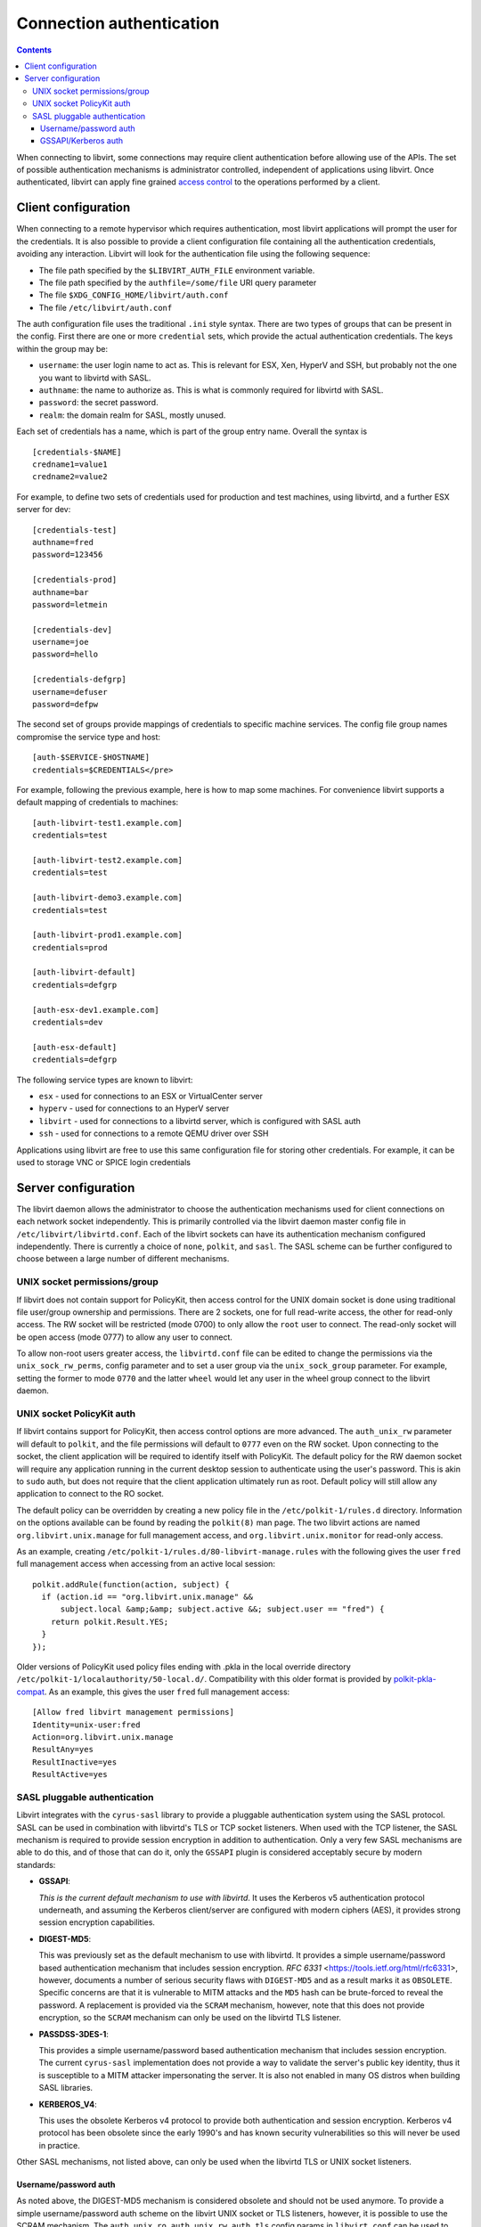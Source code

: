 =========================
Connection authentication
=========================

.. contents::

When connecting to libvirt, some connections may require client
authentication before allowing use of the APIs. The set of possible
authentication mechanisms is administrator controlled, independent
of applications using libvirt. Once authenticated, libvirt can apply
fine grained `access control <acl.html>`_ to the operations
performed by a client.

Client configuration
====================

When connecting to a remote hypervisor which requires authentication,
most libvirt applications will prompt the user for the credentials. It is
also possible to provide a client configuration file containing all the
authentication credentials, avoiding any interaction. Libvirt will look
for the authentication file using the following sequence:

* The file path specified by the ``$LIBVIRT_AUTH_FILE`` environment
  variable.
* The file path specified by the ``authfile=/some/file`` URI
  query parameter
* The file ``$XDG_CONFIG_HOME/libvirt/auth.conf``
* The file ``/etc/libvirt/auth.conf``

The auth configuration file uses the traditional ``.ini``
style syntax. There are two types of groups that can be present in
the config. First there are one or more ``credential``
sets, which provide the actual authentication credentials. The keys
within the group may be:

* ``username``: the user login name to act as. This
  is relevant for ESX, Xen, HyperV and SSH, but probably not
  the one you want to libvirtd with SASL.
* ``authname``: the name to authorize as. This is
  what is commonly required for libvirtd with SASL.
* ``password``: the secret password.
* ``realm``: the domain realm for SASL, mostly unused.

Each set of credentials has a name, which is part of the group
entry name. Overall the syntax is

::

   [credentials-$NAME]
   credname1=value1
   credname2=value2


For example, to define two sets of credentials used for production
and test machines, using libvirtd, and a further ESX server for dev:

::

   [credentials-test]
   authname=fred
   password=123456

   [credentials-prod]
   authname=bar
   password=letmein

   [credentials-dev]
   username=joe
   password=hello

   [credentials-defgrp]
   username=defuser
   password=defpw

The second set of groups provide mappings of credentials to
specific machine services. The config file group names compromise
the service type and host:

::

   [auth-$SERVICE-$HOSTNAME]
   credentials=$CREDENTIALS</pre>

For example, following the previous example, here is how to
map some machines. For convenience libvirt supports a default
mapping of credentials to machines:

::

   [auth-libvirt-test1.example.com]
   credentials=test

   [auth-libvirt-test2.example.com]
   credentials=test

   [auth-libvirt-demo3.example.com]
   credentials=test

   [auth-libvirt-prod1.example.com]
   credentials=prod

   [auth-libvirt-default]
   credentials=defgrp

   [auth-esx-dev1.example.com]
   credentials=dev

   [auth-esx-default]
   credentials=defgrp

The following service types are known to libvirt:

* ``esx`` - used for connections to an ESX or VirtualCenter server
* ``hyperv`` - used for connections to an HyperV server
* ``libvirt`` - used for connections to a libvirtd
  server, which is configured with SASL auth
* ``ssh`` - used for connections to a remote QEMU driver over SSH


Applications using libvirt are free to use this same configuration
file for storing other credentials. For example, it can be used
to storage VNC or SPICE login credentials

Server configuration
====================

The libvirt daemon allows the administrator to choose the authentication
mechanisms used for client connections on each network socket independently.
This is primarily controlled via the libvirt daemon master config file in
``/etc/libvirt/libvirtd.conf``. Each of the libvirt sockets can
have its authentication mechanism configured independently. There is
currently a choice of ``none``, ``polkit``, and ``sasl``.
The SASL scheme can be further configured to choose between a large
number of different mechanisms.

UNIX socket permissions/group
-----------------------------

If libvirt does not contain support for PolicyKit, then access control for
the UNIX domain socket is done using traditional file user/group ownership
and permissions. There are 2 sockets, one for full read-write access, the
other for read-only access. The RW socket will be restricted (mode 0700) to
only allow the ``root`` user to connect. The read-only socket will
be open access (mode 0777) to allow any user to connect.

To allow non-root users greater access, the ``libvirtd.conf`` file
can be edited to change the permissions via the ``unix_sock_rw_perms``,
config parameter and to set a user group via the ``unix_sock_group``
parameter. For example, setting the former to mode ``0770`` and the
latter ``wheel`` would let any user in the wheel group connect to
the libvirt daemon.

UNIX socket PolicyKit auth
--------------------------

If libvirt contains support for PolicyKit, then access control options are
more advanced. The ``auth_unix_rw`` parameter will default to
``polkit``, and the file permissions will default to ``0777``
even on the RW socket. Upon connecting to the socket, the client application
will be required to identify itself with PolicyKit. The default policy for the
RW daemon socket will require any application running in the current desktop
session to authenticate using the user's password. This is akin to ``sudo``
auth, but does not require that the client application ultimately run as root.
Default policy will still allow any application to connect to the RO socket.

The default policy can be overridden by creating a new policy file in the
``/etc/polkit-1/rules.d`` directory. Information on the options
available can be found by reading the ``polkit(8)`` man page. The
two libvirt actions are named ``org.libvirt.unix.manage`` for full
management access, and ``org.libvirt.unix.monitor`` for read-only
access.

As an example, creating ``/etc/polkit-1/rules.d/80-libvirt-manage.rules``
with the following gives the user ``fred`` full management access
when accessing from an active local session:

::

   polkit.addRule(function(action, subject) {
     if (action.id == "org.libvirt.unix.manage" &&
         subject.local &amp;&amp; subject.active &&; subject.user == "fred") {
       return polkit.Result.YES;
     }
   });

Older versions of PolicyKit used policy files ending with .pkla in the
local override directory ``/etc/polkit-1/localauthority/50-local.d/``.
Compatibility with this older format is provided by
`polkit-pkla-compat <https://pagure.io/polkit-pkla-compat>`_. As an
example, this gives the user ``fred`` full management access:

::

   [Allow fred libvirt management permissions]
   Identity=unix-user:fred
   Action=org.libvirt.unix.manage
   ResultAny=yes
   ResultInactive=yes
   ResultActive=yes

SASL pluggable authentication
-----------------------------

Libvirt integrates with the ``cyrus-sasl`` library to provide a pluggable
authentication system using the SASL protocol. SASL can be used in combination
with libvirtd's TLS or TCP socket listeners. When used with the TCP listener,
the SASL mechanism is required to provide session encryption in addition to
authentication. Only a very few SASL mechanisms are able to do this, and of
those that can do it, only the ``GSSAPI`` plugin is considered acceptably secure
by modern standards:

* **GSSAPI**:

  *This is the current default mechanism to use with libvirtd*.
  It uses the Kerberos v5 authentication protocol underneath, and assuming
  the Kerberos client/server are configured with modern ciphers (AES),
  it provides strong session encryption capabilities.

* **DIGEST-MD5**:

  This was previously set as the default mechanism to use with libvirtd.
  It provides a simple username/password based authentication mechanism
  that includes session encryption.
  `RFC 6331` <https://tools.ietf.org/html/rfc6331>, however,
  documents a number of serious security flaws with ``DIGEST-MD5`` and as a
  result marks it as ``OBSOLETE``. Specific concerns are that
  it is vulnerable to MITM attacks and the ``MD5`` hash can be brute-forced
  to reveal the password. A replacement is provided via the ``SCRAM`` mechanism,
  however, note that this does not provide encryption, so the ``SCRAM``
  mechanism can only be used on the libvirtd TLS listener.

* **PASSDSS-3DES-1**:

  This provides a simple username/password based authentication
  mechanism that includes session encryption. The current ``cyrus-sasl``
  implementation does not provide a way to validate the server's
  public key identity, thus it is susceptible to a MITM attacker
  impersonating the server. It is also not enabled in many OS
  distros when building SASL libraries.

* **KERBEROS_V4**:

  This uses the obsolete Kerberos v4 protocol to provide both authentication
  and session encryption. Kerberos v4 protocol has been obsolete since the
  early 1990's and has known security vulnerabilities so this will never be
  used in practice.

Other SASL mechanisms, not listed above, can only be used when the libvirtd
TLS or UNIX socket listeners.

Username/password auth
~~~~~~~~~~~~~~~~~~~~~~

As noted above, the DIGEST-MD5 mechanism is considered obsolete and should
not be used anymore. To provide a simple username/password auth scheme on
the libvirt UNIX socket or TLS listeners, however, it is possible to use
the SCRAM mechanism. The ``auth_unix_ro``, ``auth_unix_rw``,
``auth_tls`` config params in ``libvirt.conf`` can be used
to turn on SASL auth in these listeners.

Since the libvirt SASL config file defaults to using ``GSSAPI`` (Kerberos), a
config change is required to enable plain password auth. This is done by
editing ``/etc/sasl2/libvirt.conf`` to set the ``mech_list``
parameter to ``scram-sha-1``.

Out of the box, no user accounts are defined, so no clients will be able to
authenticate on the TCP socket. Adding users and setting their passwords is
done with the ``saslpasswd2`` command. When running this command it is
important to tell it that the appname is ``libvirt``. As an example, to add
a user ``fred``, run

::

   # saslpasswd2 -a libvirt fred
    Password: xxxxxx
   Again (for verification): xxxxxx

To see a list of all accounts the ``sasldblistusers2`` command can be used.
This command expects to be given the path to the libvirt user database, which
is kept in ``/etc/libvirt/passwd.db``

::

   # sasldblistusers2 -f /etc/libvirt/passwd.db
   fred@t60wlan.home.berrange.com: userPassword

Finally, to disable a user's access, the ``saslpasswd2`` command can be used
again:

::

   # saslpasswd2 -a libvirt -d fred

GSSAPI/Kerberos auth
~~~~~~~~~~~~~~~~~~~~

The plain TCP listener of the libvirt daemon defaults to using SASL for
authentication. The libvirt SASL config also defaults to ``GSSAPI``, so there
is no need to edit the SASL config when using ``GSSAPI``. If the libvirtd TLS
or UNIX listeners are used, then the Kerberos session encryption will be
disabled since it is not required in these scenarios - only the plain TCP
listener needs encryption.

Some operating systems do not install the SASL kerberos plugin by default. It
may be necessary to install a sub-package such as ``cyrus-sasl-gssapi``.
To check whether the Kerberos plugin is installed run the ``pluginviewer``
program and verify that ``gssapi`` is listed, e.g.:

::

   # pluginviewer
   ...snip...
   Plugin "gssapiv2" [loaded],     API version: 4
   SASL mechanism: GSSAPI, best SSF: 56
   security flags: NO_ANONYMOUS|NO_PLAINTEXT|NO_ACTIVE|PASS_CREDENTIALS|MUTUAL_AUTH
   features: WANT_CLIENT_FIRST|PROXY_AUTHENTICATION|NEED_SERVER_FQDN

Next it is necessary for the administrator of the Kerberos realm to
issue a principal for the libvirt server. There needs to be one
principal per host running the libvirt daemon. The principal should be
named ``libvirt/full.hostname@KERBEROS.REALM``.  This is
typically done by running the ``kadmin.local`` command on the
Kerberos server, though some Kerberos servers have alternate ways of
setting up service principals.  Once created, the principal should be
exported to a keytab, copied to the host running the libvirt daemon
and placed in ``/etc/libvirt/krb5.tab``

::

   # kadmin.local
   kadmin.local: add_principal libvirt/foo.example.com
   Enter password for principal "libvirt/foo.example.com@EXAMPLE.COM":
   Re-enter password for principal "libvirt/foo.example.com@EXAMPLE.COM":
   Principal "libvirt/foo.example.com@EXAMPLE.COM" created.

   kadmin.local:  ktadd -k /root/libvirt-foo-example.tab libvirt/foo.example.com@EXAMPLE.COM
   Entry for principal libvirt/foo.example.com@EXAMPLE.COM with kvno 4, encryption type Triple DES cbc mode with HMAC/sha1 added to keytab WRFILE:/root/libvirt-foo-example.tab.
   Entry for principal libvirt/foo.example.com@EXAMPLE.COM with kvno 4, encryption type ArcFour with HMAC/md5 added to keytab WRFILE:/root/libvirt-foo-example.tab.
   Entry for principal libvirt/foo.example.com@EXAMPLE.COM with kvno 4, encryption type DES with HMAC/sha1 added to keytab WRFILE:/root/libvirt-foo-example.tab.
   Entry for principal libvirt/foo.example.com@EXAMPLE.COM with kvno 4, encryption type DES cbc mode with RSA-MD5 added to keytab WRFILE:/root/libvirt-foo-example.tab.

   kadmin.local: quit

   # scp /root/libvirt-foo-example.tab root@foo.example.com:/etc/libvirt/krb5.tab
   # rm /root/libvirt-foo-example.tab

Any client application wishing to connect to a Kerberos enabled libvirt server
merely needs to run ``kinit`` to gain a user principal. This may well
be done automatically when a user logs into a desktop session, if PAM is set up
to authenticate against Kerberos.
